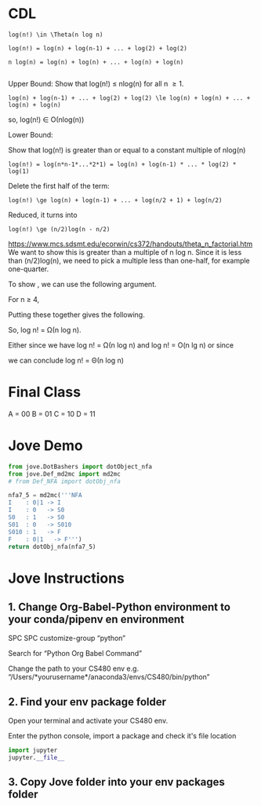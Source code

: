 #+OPTIONS: H:5 num:nil toc:nil \n:nil @:t ::t |:t ^:t *:t TeX:t LaTeX:t ':t
#+STARTUP: showeverything entitiespretty


* CDL
#+BEGIN_EXAMPLE
log(n!) \in \Theta(n log n)

log(n!) = log(n) + log(n-1) + ... + log(2) + log(2) 

n log(n) = log(n) + log(n) + ... + log(n) + log(n)

#+END_EXAMPLE

Upper Bound:
Show that log(n!) \le nlog(n) for all n \ge 1.

#+BEGIN_EXAMPLE
log(n) + log(n-1) + ... + log(2) + log(2) \le log(n) + log(n) + ... + log(n) + log(n)
#+END_EXAMPLE

so, log(n!) \in \Omicron(nlog(n))

Lower Bound:

Show that log(n!) is greater than or equal to a constant multiple of nlog(n)

#+BEGIN_EXAMPLE
log(n!) = log(n*n-1*...*2*1) = log(n) + log(n-1) * ... * log(2) * log(1)
#+END_EXAMPLE

Delete the first half of the term:

#+BEGIN_EXAMPLE
log(n!) \ge log(n) + log(n-1) + ... + log(n/2 + 1) + log(n/2)
#+END_EXAMPLE

Reduced, it turns into 
#+BEGIN_EXAMPLE
log(n!) \ge (n/2)log(n - n/2)
#+END_EXAMPLE

https://www.mcs.sdsmt.edu/ecorwin/cs372/handouts/theta_n_factorial.htm
We want to show this is greater than a multiple of n log n. Since it is less than (n/2)log(n),
we need to pick a multiple less than one-half, for example one-quarter. 

To show , we can use the following argument.

For n ≥ 4,



Putting these together gives the following.



So, log n! = Ω(n log n).

Either since we have log n! = Ω(n log n) and log n! = O(n lg n) or since



we can conclude log n! = Θ(n log n)



* Final Class
A = 00
B = 01
C = 10 
D = 11
* Jove Demo
#+BEGIN_SRC python :results code
  from jove.DotBashers import dotObject_nfa
  from jove.Def_md2mc import md2mc
  # from Def_NFA import dotObj_nfa

  nfa7_5 = md2mc('''NFA
  I    : 0|1 -> I
  I    : 0   -> S0
  S0   : 1   -> S0
  S01  : 0   -> S010
  S010 : 1   -> F
  F    : 0|1   -> F''')
  return dotObj_nfa(nfa7_5)
#+END_SRC

#+RESULTS:
#+BEGIN_SRC dot :file ex.png
// NO_St1
digraph {
	graph [rankdir=LR]
	EMPTY [label="" shape=plaintext]
	S010 [label=S010 peripheries=1 shape=circle]
	S01 [label=S01 peripheries=1 shape=circle]
	I [label=I peripheries=1 shape=circle]
	S0 [label=S0 peripheries=1 shape=circle]
	F [label=F peripheries=2 shape=circle]
	EMPTY -> I
	I -> I [label=0]
	I -> S0 [label=0]
	I -> I [label=1]
	S0 -> S0 [label=1]
	S01 -> S010 [label=0]
	S010 -> F [label=1]
	F -> F [label=0]
	F -> F [label=1]
}
#+END_SRC

#+RESULTS:
[[file:ex.png]]


* Jove Instructions

** 1. Change Org-Babel-Python environment to your conda/pipenv en environment
   SPC SPC customize-group "python"

   Search for "Python Org Babel Command"

   Change the path to your CS480 env e.g. "/Users/*yourusername*/anaconda3/envs/CS480/bin/python"

  
** 2. Find your env package folder
   Open your terminal and activate your CS480 env. 

   Enter the python console, import a package and check it's file location

#+BEGIN_SRC python
import jupyter
jupyter.__file__
#+END_SRC

** 3. Copy Jove folder into your env packages folder
